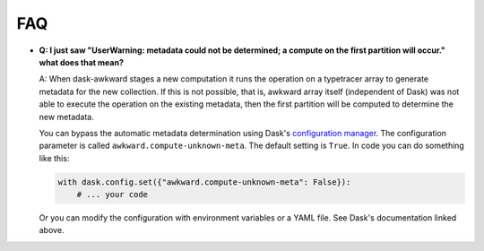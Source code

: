 FAQ
---

- **Q: I just saw "UserWarning: metadata could not be determined; a
  compute on the first partition will occur." what does that mean?**

  A: When dask-awkward stages a new computation it runs the operation
  on a typetracer array to generate metadata for the new collection.
  If this is not possible, that is, awkward array itself (independent
  of Dask) was not able to execute the operation on the existing
  metadata, then the first partition will be computed to determine the
  new metadata.

  You can bypass the automatic metadata determination using Dask's
  `configuration manager <daskconfig_>`__. The configuration parameter
  is called ``awkward.compute-unknown-meta``. The default setting is
  ``True``. In code you can do something like this:

  .. code-block:: python

     with dask.config.set({"awkward.compute-unknown-meta": False}):
         # ... your code

  Or you can modify the configuration with environment variables or a
  YAML file. See Dask's documentation linked above.


.. _daskconfig: https://docs.dask.org/en/stable/configuration.html
